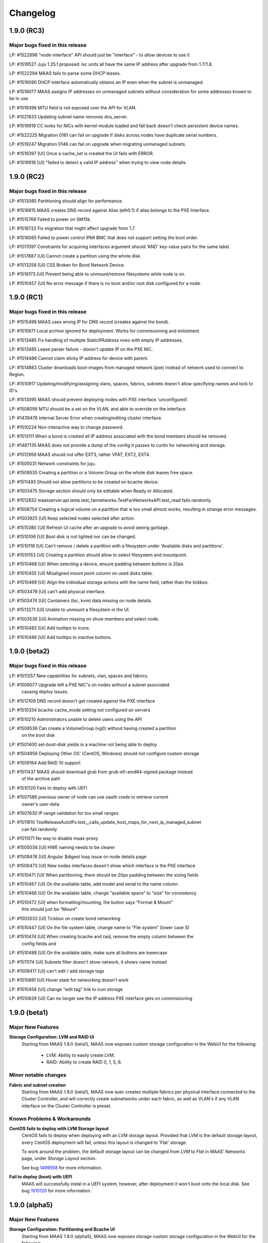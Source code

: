=========
Changelog
=========


1.9.0 (RC3)
=============

Major bugs fixed in this release
--------------------------------

LP: #1522898    "node-interface" API should just be "interface" - to allow devices to use it

LP: #1519527    Juju 1.25.1 proposed: lxc units all have the same IP address after upgrade from 1.7/1.8.

LP: #1522294    MAAS fails to parse some DHCP leases.

LP: #1519090    DHCP interface automatically obtains an IP even when the subnet is unmanaged.

LP: #1519077    MAAS assigns IP addresses on unmanaged subnets without consideration for some addresses known to be in use.

LP: #1519396    MTU field is not exposed over the API for VLAN.

LP: #1521833    Updating subnet name removes dns_server.

LP: #1519919    CC looks for NICs with kernel module loaded and fall back doesn't check persistent device names.

LP: #1522225    Migration 0181 can fail on upgrade if disks across nodes have duplicate serial numbers.

LP: #1519247    Migration 0146 can fail on upgrade when migrating unmanaged subnets.

LP: #1519397    [UI] Once a cache_set is created the UI fails with ERROR.

LP: #1519918    [UI] "failed to detect a valid IP address" when trying to view node details.


1.9.0 (RC2)
=============

Major bugs fixed in this release
--------------------------------

LP: #1513085    Partitioning should align for performance.

LP: #1516815    MAAS creates DNS record against Alias (eth0:1) if alias belongs to the PXE Interface.

LP: #1515769    Failed to power on SM15k.

LP: #1516722    Fix migration that might affect upgrade from 1.7.

LP: #1516065    Failed to power control IPMI BMC that does not support setting the boot order.

LP: #1517097    Constraints for acquiring interfaces argument should 'AND' key-value pairs for the same label.

LP: #1517687    [UI] Cannot create a partition using the whole disk.

LP: #1513258    [UI] CSS Broken for Bond Network Device.

LP: #1516173    [UI] Prevent being able to unmount/remove filesystems while node is on.

LP: #1510457    [UI] No error message if there is no boot and/or root disk configured for a node.


1.9.0 (RC1)
=============

Major bugs fixed in this release
--------------------------------

LP: #1515498    MAAS uses wrong IP for DNS record (creates against the bond).

LP: #1515671    Local archive ignored for deployment. Works for commissioning and enlistment.

LP: #1513485    Fix handling of multiple StaticIPAddress rows with empty IP addresses.

LP: #1513485    Lease parser failure - doesn't update IP on the PXE NIC.

LP: #1514486    Cannot claim sticky IP address for device with parent.

LP: #1514883    Cluster downloads boot-images from managed network (pxe) instead of network used to connect to Region.

LP: #1510917    Updating/modifying/assigning vlans, spaces, fabrics, subnets doesn't allow specifying names and lock to ID's.

LP: #1513095    MAAS should prevent deploying nodes with PXE interface 'unconfigured'.

LP: #1508056    MTU should be a set on the VLAN, and able to override on the interface.

LP: #1439476    Internal Server Error when creating/editing cluster interface.

LP: #1510224    Non-interactive way to change password.

LP: #1513111    When a bond is created all IP address associated with the bond members should be removed.

LP: #1487135    MAAS does not provide a dump of the config it passes to curtin for networking and storage.

LP: #1512959    MAAS should not offer EXT3, rather VFAT, EXT2, EXT4.

LP: #1505031    Network constraints for juju.

LP: #1509535    Creating a partition or a Volume Group on the whole disk leaves free space.

LP: #1511493    Should not allow partitions to be created on bcache device.

LP: #1503475    Storage section should only be editable when Ready or Allocated.

LP: #1512832    maasserver.api.tests.test_fannetworks.TestFanNetworksAPI.test_read fails randomly.

LP: #1508754    Creating a logical volume on a partition that is too small almost works, resulting in strange error messages.

LP: #1503925    [UI] Keep selected nodes selected after action.

LP: #1515380    [UI] Refresh UI cache after an upgrade to avoid seeing garbage.

LP: #1510106    [UI] Boot disk is not lighted nor can be changed.

LP: #1510118    [UI] Can't remove / delete a partition with a filesystem under 'Available disks and partitions'.

LP: #1510153    [UI] Creating a partition should allow to select filesystem and mountpoint.

LP: #1510468    [UI] When selecting a device, ensure padding between buttons is 20px.

LP: #1510455    [UI] Misaligned mount point column on used disks table.

LP: #1510469    [UI] Align the individual storage actions with the name field, rather than the tickbox.

LP: #1503479    [UI] can't add physical interface.

LP: #1503474    [UI] Containers (lxc, kvm) data missing on node details.

LP: #1513271    [UI] Unable to unmount a filesystem in the UI.

LP: #1503536    [UI] Animation missing on show members and select node.

LP: #1510482    [UI] Add tooltips to icons.

LP: #1510486    [UI] Add tooltips to inactive buttons.


1.9.0 (beta2)
=============

Major bugs fixed in this release
--------------------------------

LP: #1511257    New capabilities for subnets, vlan, spaces and fabrics.

LP: #1509077    Upgrade left a PXE NIC"s on nodes without a subnet associated
                causing deploy issues.

LP: #1512109    DNS record doesn't get created against the PXE interface

LP: #1510334    bcache cache_mode setting not configured on servers

LP: #1510210    Administrators unable to delete users using the API

LP: #1509536    Can create a VolumeGroup (vg0) without having created a partition
                on the boot disk

LP: #1501400    set-boot-disk yields in a machine not being able to deploy

LP: #1504956    Deploying Other OS' (CentOS, Windows) should not configure custom storage

LP: #1509164    Add RAID 10 support

LP: #1511437    MAAS should download grub from grub-efi-amd64-signed package instead
                of the archive path

LP: #1510120    Fails to deploy with UEFI

LP: #1507586    previous owner of node can use oauth creds to retrieve current
                owner's user-data

LP: #1507630    IP range validation for too small ranges

LP: #1511610    TestReleaseAutoIPs.test__calls_update_host_maps_for_next_ip_managed_subnet
                can fail randomly

LP: #1511071    No way to disable maas-proxy

LP: #1505034    [UI] HWE naming needs to be clearer

LP: #1509476    [UI] Angular $digest loop issue on node details page

LP: #1509473    [UI] New nodes interfaces doesn't show which interface is the PXE interface

LP: #1510471    [UI] When partitioning, there should be 20px padding between the sizing fields

LP: #1510467    [UI] On the available table, add model and serial to the name column

LP: #1510466    [UI] On the available table, change “available space” to “size” for consistency

LP: #1510472    [UI] when formatting/mounting, the button says “Format & Mount”
                this should just be “Mount”

LP: #1503533    [UI] Tickbox on create bond networking

LP: #1510447    [UI] On the file system table, change name to “File system” (lower case S)

LP: #1510474    [UI] When creating bcache and raid, remove the empty column between the
                config fields and

LP: #1510488    [UI] On the available table, make sure all buttons are lowercase

LP: #1511174    [UI] Subnets filter doesn't show network, it shows name instead

LP: #1509417    [UI] can't edit / add storage tags

LP: #1510891    [UI] Hover state for networking doesn't work

LP: #1510458    [UI] change "edit tag" link to icon storage

LP: #1510629    [UI] Can no longer see the IP address PXE interface gets on commissioning


1.9.0 (beta1)
=============

Major New Features
------------------

**Storage Configuration: LVM and RAID UI**
 Starting from MAAS 1.9.0 (beta1), MAAS now exposes custom
 storage configuration in the WebUI for the following:

  * LVM: Ability to easily create LVM.
  * RAID: Ability to create RAID 0, 1, 5, 6.

Minor notable changes
---------------------

**Fabric and subnet creation**
 Starting from MAAS 1.9.0 (beta1), MAAS now auto-creates multiple fabrics
 per physical interface connected to the Cluster Controller, and will
 correctly create subnetworks under each fabric, as well as VLAN's if any
 VLAN interface on the Cluster Controller is preset.

Known Problems & Workarounds
----------------------------

**CentOS fails to deploy with LVM Storage layout**
 CentOS fails to deploy when deploying with an LVM storage layout.
 Provided that LVM is the default storage layout, every CentOS deployment
 will fail, unless this layout is changed to 'Flat' storage.

 To work around the problem, the default storage layout can be changed from
 `LVM` to `Flat` in MAAS' Networks page, under `Storage Layout` section.

 See bug `1499558`_ for more information.

.. _1499558:
  https://launchpad.net/bugs/1499558

**Fail to deploy (boot) with UEFI**
 MAAS will successfully instal in a UEFI system, however, after deployment
 it won't boot onto the local disk. See bug `1510120`_ for more information.

.. _1510120:
  https://launchpad.net/bugs/1510120


1.9.0 (alpha5)
==============

Major New Features
------------------

**Storage Configuration: Partitioning and Bcache UI**
 Starting from MAAS 1.9.0 (alpha5), MAAS now exposes storage custom
 storage configuration in the WebUI for the following:

  * Partitioning: Ability to create and delete partitions.
  * Bcache: Ability to create cache sets and bcache devices, allowing
    multiple bcache devices to use the same cache set.

Minor notable changes
---------------------

**Warn users about missing power control tools**
 MAAS now warns users about the missing power control tools. Each MAAS
 power driver use a set of power tools that may or may not be installed
 by default. If these power tools are missing from the system, MAAS will
 warn users.

Known Problems & Workarounds
----------------------------

**CentOS fails to deploy with LVM Storage layout**
 CentOS fails to deploy when deploying with an LVM storage layout.
 Provided that LVM is the default storage layout, every CentOS deployment
 will fail, unless this layout is changed to 'Flat' storage.

 To work around the problem, the default storage layout can be changed from
 `LVM` to `Flat` in MAAS' Networks page, under `Storage Layout` section.

 See bug `1499558`_ for more information.

.. _1499558:
  https://launchpad.net/bugs/1499558


**Juju 1.24.6 bootstrap failure - Changing MAAS configured /etc/network/interfaces**
 Juju 1.24.6 (or less), assumes that it can manage the MAAS deployed node's
 network configuration. Juju changes /etc/network/interfaces and disables
 bringing up eth0 on boot, to create a bridge to support LXC. However,
 provided that MAAS / curtin now writes the node's network configuration,
 Juju is unable to successfully finish the creation of the bridge, but in
 the process, it disables auto bring up of eth0.

 Starting from Juju 1.24.7+, Juju has grown support to correctly manage a
 /etc/network/interfaces that has been created after deployment with MAAS 1.9.0.

 See bug `1494476`_ for more information.

.. _1494476:
  https://launchpad.net/bugs/1494476


1.9.0 (alpha4)
==============

Minor notable changes
---------------------

 * Various UI cosmetic fixes and improvements.
 * Do not create MBR larger than 2TiB for LVM.
 * Various concurrency fixes and improvements to robustness.

Known Problems & Workarounds
----------------------------

**CentOS fails to deploy with LVM Storage layout**
 CentOS fails to deploy when deploying with an LVM storage layout.
 Provided that LVM is the default storage layout, every CentOS deployment
 will fail, unless this layout is changed to 'Flat' storage.

 To work around the problem, the default storage layout can be changed from
 `LVM` to `Flat` in MAAS' Networks page, under `Storage Layout` section.

 See bug `1499558`_ for more information.

.. _1499558:
  https://launchpad.net/bugs/1499558

**Juju 1.24+ bootstrap failure - Changing MAAS configured /etc/network/interfaces**
 Juju 1.24+, by default, assumes that it can manage the MAAS deployed node's
 network configuration. Juju changes /etc/network/interfaces and disables
 bringing up eth0 on boot, to create a bridge to support LXC. However,
 provided that MAAS / curtin now write the node's network configuration,
 Juju is unable to successfully finish the creation of the bridge, but in
 the process, it disables auto bring up of eth0.

 The machine will deploy successfully, however, after a reboot eth0 will
 never be brought back up due to the changes made by Juju. This will prevent
 Juju from SSH'ing into the machine and finishing the boostrap.

 To prevent this from happening, `disable-network-management: true` needs
 to be used. Note that this will prevent the deployment of LXC containers
 as they have to DHCP.

 See bug `1494476`_ for more information.

.. _1494476:
  https://launchpad.net/bugs/1494476


1.9.0 (alpha3)
==============


Major New Features
------------------

**Advanced Node Network Configuration UI**
 Starting from MAAS 1.9.0 (alpha3), MAAS can now do the Node's Network
 configuration. Doing such configuration will result in having
 `/etc/network/interfaces` writen.

 Advanced configuration UI includes:

  * Create VLAN interfaces.
  * Create bond interfaces.
  * Create Alias interfaces.
  * Change interface names.

**Subnetworks page UI**
 Starting from MAAS 1.9.0 (alpha3), MAAS can now show the new Subnets
 tab in the UI. This allow users to view:

  * Fabrics
  * Spaces
  * VLANs in fabrics.
  * Subnets in Spaces.

Known Problems & Workarounds
----------------------------

**CentOS fails to deploy with LVM Storage layout**
 CentOS fails to deploy when deploying with an LVM storage layout.
 Provided that LVM is the default storage layout, every CentOS deployment
 will fail, unless this layout is changed to 'Flat' storage.

 To work around the problem, the default storage layout can be changed from
 `LVM` to `Flat` in MAAS' Networks page, under `Storage Layout` section.

 See bug `1499558`_ for more information.

.. _1499558:
  https://launchpad.net/bugs/1499558

**Juju 1.24+ bootstrap failure - Changing MAAS configured /etc/network/interfaces**
 Juju 1.24+, by default, assumes that it can manage the MAAS deployed node's
 network configuration. Juju changes /etc/network/interfaces and disables
 bringing up eth0 on boot, to create a bridge to support LXC. However,
 provided that MAAS / curtin now write the node's network configuration,
 Juju is unable to successfully finish the creation of the bridge, but in
 the process, it disables auto bring up of eth0.

 The machine will deploy successfully, however, after a reboot eth0 will
 never be brought back up due to the changes made by Juju. This will prevent
 Juju from SSH'ing into the machine and finishing the boostrap.

 To prevent this from happening, `disable-network-management: true` needs
 to be used. Note that this will prevent the deployment of LXC containers
 as they have to DHCP.

 See bug `1494476`_ for more information.

.. _1494476:
  https://launchpad.net/bugs/1494476


1.9.0 (alpha2)
==============

Important announcements
-----------------------

**Installation by default configures /etc/network/interfaces**
 Starting from MAAS 1.9.0 (alpha2), all Ubuntu deployments will result
 with static network configurations. Users will be able to interact
 with the  API to further configure interfaces.

**Introduction to Fabrics, Spaces and Subnets introduces new Network API**
 With the introduction of the concepts of Fabrics, Spaces and Subnets starting
 from MAAS 1.9.0 (alpha2), MAAS also introduces new API's for:

  * fabrics
  * spaces
  * subnets
  * vlans
  * fan-networks

 MAAS 1.9.0 will continue to provide backwards compatibility with the old
 network API for reading purposes, but moving forward, users are required to
 use the new API to manipulate fabrics, spaces and subnets.

Major New Features
------------------

**Advanced Node Network Configuration**
 Starting from MAAS 1.9.0 (alpha2), MAAS can now do the Node's Network
 configuration. Doing such configuration will result in having
 `/etc/network/interfaces` writen.

 Advanced configuration includes:

  * Assign subnets, fabrics, and IP to interfaces.
  * Create VLAN interfaces.
  * Create bond interfaces.
  * Change interface names.

**Fabrics, Spaces, Subnets and Fan networks**
 Starting from MAAS 1.9.0 (alpha2), MAAS now supports the concept of
 Fabrics, Spaces, Subnets and FANS.

 These new concepts replaces the old `Network` concepts from MAAS'
 earlier versions. For more information, see :ref:`networking`.

 For more information about the API, see :ref:`api`.

**Curtin & cloud-init status updates**
 Starting from MAAS 1.9.0 (alpha2), curtin and cloud-init will now send
 messages to MAAS providing information regarding various of the actions
 taken. This information will be displayed in MAAS in the `Node Event Log`.

 Note that this information is only available when using MAAS 1.9.0 and
 the latest version fo curtin. For cloud-init messages this information
 is only available when deploying Wily.

Minor notable changes
---------------------

**Commissioning Actions**
 MAAS now supports commissioning actions. These allow the user to specify
 how commissioning should behave in certain escenarios. The commissioning
 actions available are:

  * Enable SSH during commissioning
  * Keep machine ON after commissioning
  * Keep network configuration after commissioning
  * Keep storage configuration after commissioning

**CentOS images can be imported automatically**
 CentOS Image (CentOS 6 and 7) can now be imported automatically from the
 MAAS Images page. These images are currently part of the daily streams.

 In order to test this images, you need to use the daily image stream.
 This can be changed in the `Settings` page under `Boot Images` to
 `http://maas.ubuntu.com/images/ephemeral-v2/daily/`. Once changed, images
 can be imported from the MAAS Images page.

Known Problems & Workarounds
----------------------------

**CentOS fails to deploy with LVM Storage layout**
 CentOS fails to deploy when deploying with an LVM storage layout.
 Provided that LVM is the default storage layout, every CentOS deployment
 will fail, unless this layout is changed to 'Flat' storage.

 To work around the problem, the default storage layout can be changed from
 `LVM` to `Flat` in MAAS' Networks page, under `Storage Layout` section.

 See bug `1499558`_ for more information.

.. _1499558:
  https://launchpad.net/bugs/1499558


**Juju 1.24+ bootstrap failure - Changing MAAS configured /etc/network/interfaces**
 Juju 1.24+, by default, assumes that it can manage the MAAS deployed node's
 network configuration. Juju changes /etc/network/interfaces and disables
 bringing up eth0 on boot, to create a bridge to support LXC. However,
 provided that MAAS / curtin now write the node's network configuration,
 Juju is unable to successfully finish the creation of the bridge, but in
 the process, it disables auto bring up of eth0.

 The machine will deploy successfully, however, after a reboot eth0 will
 never be brought back up due to the changes made by Juju. This will prevent
 Juju from SSH'ing into the machine and finishing the boostrap.

 To prevent this from happening, `disable-network-management: true` needs
 to be used. Note that this will prevent the deployment of LXC containers
 as they have to DHCP.

 See bug `1494476`_ for more information.

.. _1494476:
  https://launchpad.net/bugs/1494476


1.9.0 (alpha1)
==============

Important announcements
-----------------------

**LVM is now the default partitioning layout**
 Starting from MAAS 1.9, all of the deployments will result on having
 LVM configure for each of the machines. A Flat partitioning layout is not
 longer used by default. (This, however, can be changed in the MAAS Settings
 Page).

**Re-commissioning required from VM's with VirtIO devices**
 Starting from MAAS 1.9, storage partitioning and advance configuration is
 supported natively (see below). In order for MAAS to correctly map
 VirtIO devices in VM's, these VM nodes need to be re-commissioned.

 If not re-comissioned, MAAS will prevent the deployment until done so.
 Previously deployed nodes won't be affected, but will also have to be
 re-commissioned if released.

Major new features
------------------

**Storage Partitioning and Advanced Configuration**
 MAAS now natively supports Storage Partitioning and Advanced Configuration.
 This allows MAAS to deploy machines with different Storage Layouts, as
 well as different complext partitioning configurations. Storage support
 includes:

 * LVM
 * Bcache
 * Software Raid
 * Advanced partitioning

 For more information refer to :ref:`storage`.

Minor notable changes
---------------------

**Minimal Config Files for Daemons**
 Starting from MAAS 1.9, minimal configuration files have been introduced
 for both, the MAAS Region Controller and the MAAS Cluster Controller daemons.

 *  The Region Controller (`maas-regiond`) has now dropped the usage of
    `/etc/maas/maas_local_settings.py` in favor of `/etc/maas/regiond.conf`.
    Available configuration options are now `database_host`, `database_name`,
    `database_user`, `database_pass`, `maas_url`. MAAS will attempt to migrate
    any configuration on upgrade, otherwise it will use sane defaults.

 *  The Cluster Controller (`maas-clusterd`) has now dropped the usage of
    `/etc/maas/pserv.yaml` and `/etc/maas/maas_cluster.conf` in favor of
    `/etc/maas/clusterd.conf`. Available configuration options are now `maas_url`
    and `cluster_uuid` only. MAAS will attempt to migrate any configuration
    on upgrade, otherwise it will use sane defaults.

**HWE Kernels**
 MAAS now has a different approach to deploying Hardware Enablement
 Kernels. Start from MAAS 1.9, the HWE kernels are no longer coupled
 to subarchitectures of a machine. For each Ubuntu release, users
 will be able to select any of the available HWE kernels for such
 release, as well as set the minimum kernel the machine will be
 deployed with by default.

 For more information, see :ref:`hardware-enablement-kernels`.

**Python Power Drivers**
 Starting from MAAS 1.9, MAAS is moving away from using shell scripts
 templates for Power Drivers. These are being migrated to MAAS'
 internal control as power drivers. Currently supported are APC, MSCM,
 MSFT OCS, SM15k, UCSM, Virsh, VMWare and IPMI.

 Remaining Power Drivers include AMT, Fence CDU's, Moonshot.

Known Problems & Workarounds
----------------------------

**Fail to deploy Trusty due to missing bcache-tools**
 In order to correctly perform storage partitioning in Trusty+, the
 new version of curtin used by MAAS requires bcache-tools to be
 installed. However, these tools are not available in Trusty, hence
 causing MAAS/curtin deployment failures when installing Trusty. An
 SRU in Ubuntu Trusty for these tools is already in progress.

 To work around the problem, a curtin custom configuration to install
 bcache-tools can be used in `/etc/maas/preseeds/curtin_userdata`::

  {{if node.get_distro_series() in ['trusty']}}
  early_commands:
    add_repo: ["add-apt-repository", "-y", "ppa:maas-maintainers/experimental"]
  {{endif}}

 See bug `1449099`_ for more information.

.. _1449099:
  https://bugs.launchpad.net/bugs/1449099

**Fail to deploy LVM in Trusty**
 MAAS fail to deploy Ubuntu Trusty with a LVM Storage layout, as
 curtin will fail to perform the partitioning. See bug `1488632`_
 for more information.

.. _1488632:
  https://bugs.launchpad.net/bugs/1488632


1.8.2
=====

See https://launchpad.net/maas/+milestone/1.8.2 for full details.

Bug Fix Update
--------------

#1484696    Regenerate the connection URL on websocket client reconnect, to fix
            CSRF after upgrade to 1.8.1.

#1445942    Validate the osystem and distro_series when using the deploy action,
            which fixes win2012r2 deployment issues.

#1481940    Fix failure in MAAS startup messages by not generating dhcpd config
            files when they are not in use.

#1459865    Fix enlistment to always use the correct kernel parameters.


1.8.1
=====

See https://launchpad.net/maas/+milestone/1.8.1 for full details.

Bug Fix Update
--------------

#1481118    Add --username to maas-region-admin apikey command docs.

#1472707    Add ListBootImagesV2 RPC command. Fallback to using ListBootImages RPC
            when the ListBootImagesV2 is not handled on the cluster.

#1470591    Fix setting the default_distro_series over the API.

#1413388    Fix upgrade issue where it would remove custom DNS config, potentially breaking DNS

#1317705    Commissioning x86_64 node never completes, sitting at grub prompt, pserv py tbs

#1389007    Power monitor service hits amp.TooLong errors with > ~600 nodes to a cluster

#1436279    Websocket server accessed over port 5240

#1469305    If hostname not set, sudo warning make maas throw 500

#1470585    Can't set a list of forwarders (BIND config)

#1469846    UCS chassis enlist Failed to probe and enlist UCS nodes: list index out of range

#1470276    Add cisco snic to 3rd party driver

#1402042    console= parameters need to be added before -- on kernel cmdline

#1465722    [UI] Machine details styling

#1465737    [UI] Actions design styles

#1465740    [UI] Replace close "X" with correct versions

#1465742    [UI] Table design styles

#1470389    [UI] Make table heading hover consistant with nodes/devices tabs

#1470395    [UI] adding between node name and save button inconsistent

#1459710    [UI] "Set zone" label oddly placed on node listing page


1.8.0
=====

Important announcements
-----------------------

**Region Controller now running on twisted.**
 The MAAS Region Controller is now running as a twisted daemon. It is
 no longer dependent on Apache in order to run. The MAAS Region
 controller is now controlled by ``maas-regiond`` upstart job or systemd
 unit. The ``maas-regiond`` daemon is available in port ``5240``.

**Firewall ports for Region and Cluster controller communication**
 The communication between Region and Cluster controller is now limited
 to use the ports between ``5250`` and ``5259``. For all of those users who
 are using a remote cluster (not running on the same machine as the
 MAAS Region Controller), need to ensure that these ports are open in
 the firewall.


Major new features
------------------

**Web UI Re-design**
 MAAS now includes a newly re-designed Web UI. The new Web UI features
 a new design and a lot of usability improvements.  Some of the UI new
 features include:

 * Live Updating

   The new UI now allows users to view the current status of the
   various nodes of MAAS in real-time and without having to manually
   refresh the browser.

 * Bulk Actions

   Quickly select multiple nodes or devices and perform actions. If
   nodes or devices are not in a state where that action can be
   performed MAAS will alert you to the machines allowing you to
   modify your selection before performing the action.

 * Live Searching

   View the matching nodes or devices as you search. Just type and the
   nodes will start to filter, no reloading or waiting for the page to
   load.

 * Better Filtering

   Easily filter through the list of nodes and devices in MAAS to find
   the specific nodes that match your search. Examples:

   * All nodes that are Ready and have at least 2 disks::

      status:Ready disks:2

   * All nodes that are not Ready::

      status:!Ready

   * All nodes that have Failed to complete an action::

      status:Failed

   * All nodes that are deployed but their power is off::

      status:Deployed power:off

 * Node & Storage Tag Management

   Administrators can now add and remove tags for both Machine and
   Storage. This is now possible via the Web UI from the `Node Details`
   page.

 * Add Chassis

   A new `Add Chassis` feature has been added to the UI. This is an
   option of `Add Hardware`.  This not only allows administrators to
   add machines that belong to a single chassis, but also allows
   administrators to add Virtual Machines for both KVM and VMWare
   based products.

**Support for Devices**
 MAAS adds a new concept for a different type of machines, called
 `Devices`. `Devices` are machines that MAAS does not fully manage;
 this means that MAAS can not power manage nor properly control.
 `Devices` are machines in the Network that MAAS can provide network
 services for (DHCP/DNS), or can track for inventory.

 Administrators can assign three different types of IP Address to a
 device:

 * `External`, which can be any IP address on the network.
 * `Static`, which can be selected manually or automatically, and
   belongs to Subnetwork that MAAS can control.
 * `Dynamic`, any IP address that is automatically assigned by MAAS
   via DHCP. MAAS will automatically create a DNS mapping for any of
   the IP addresses belonging to a Device.

**Storage Discovery**
 Storage that is attached to a node in MAAS is now a first class
 citizen. Easily view and filter nodes based on the number of disks
 and the size of each disk attached to a node. Information retrieved
 from a storage device includes its name, model, serial, size,
 block size, and extra information that is applied to a storage device
 as a tag. MAAS will auto tag devices including tags for solid state
 device (ssd), rotary, rpm speed, and connected bus.

**Twisted Daemons**
 The MAAS Region Controller no longer requires an Apache frontend. It
 is still used by default to be backward compatible, but the MAAS
 Region Controller is now a standalone Twisted process (the twisted
 daemon for the Cluster Controller, ``maas-clusterd``, was introduced
 in MAAS 1.7). The MAAS Region Controller is now ``maas-regiond``.

 Starting from MAAS 1.8 the Region Controller and Cluster Controller
 are noq controlled only by two daemons. (``maas-regiond`` and
 ``maas-clusterd`` respectively)

**DB Isolation**
 Previously PostgreSQL was used in the default READ COMMITTED
 transaction  isolation mode. It has now been increased to
 REPEATABLE READ. PostgreSQL thus provides extra support to ensure
 that changes in MAAS are logically consistent, a valuable aid in a
 busy distributed system.

**VMware support**
 VMware products are now supported in MAAS. This allows MAAS to register
 all the Virtual Machines that the VMWare product is running (or a subset
 whose name matches a specified prefix), set them up to PXE boot, and
 configure them for power management.

 This feature requires the ``python-pyvmomi`` package to be installed.
 (This is a suggested package, so be sure to use ``--install-suggests`` on
 your ``apt-get`` command line when installing the MAAS cluster, or install
 it manually.)

 The following VMware products have been tested: vSphere Hypervisor 5.5,
 ESXi 5.5, and Workstation 11. This feature supports both i386 and amd64
 virtual machines.


Minor notable changes
---------------------
**RPC Communication & Ports**
 RPC communication between the Region Controller and the
 Cluster Controller has now been limited to use the ports between 5250
 and 5259, inclusive.

**Discovered virtual machine names are imported into MAAS**
 When using the new `Add Chassis` functionality (or the
 ``probe_and_enlist`` API), virtual machines (VMs) imported into MAAS will
 now use the names defined within the Hypervisor as hostnames in MAAS.
 This feature works with KVM (virsh or PowerKVM) and VMWare VMs.

 The names of the virtual machines will be converted into valid
 hostnames, if possible. For example, if a VM called `Ubuntu 64-bit`
 is imported, it will become `ubuntu-64-bit`.

 Note that only the hostname portion of the name is used. For example,
 if a VM is called `maas1.example.com`, only the “mass1” portion of the
 name will be used as the node name. (The cluster configuration
 determines the remainder of the DNS name.)

**Virtual machine boot order is now set automatically**
 When using the new `Add Chassis` functionality (or the
 `probe_and_enlist` API) to add KVM or VMware virtual machines, MAAS
 will automatically attempt to set each virtual machine’s boot order so
 that the network cards (PXE) are attempted first. (This increases the
 repeatability of VM deployments, because a VM whose boot order is
 incorrectly set may work *once*, but subsequently fail to deploy.)

**Systemd Support**
 MAAS now supports systemd, allowing all of the MAAS daemons to run
 with Systemd, if the Ubuntu system is running systemd by default
 instead Upstart. These daemons include ``maas-regiond``,
 ``maas-clusterd``, ``maas-dhcpd``, ``maas-dhcpd6``, ``maas-proxy``.

**Upstart & Systemd improvements**
 Both Upstart Jobs and Systemd Units now run and supervise various
 instances of the ``maas-regiond`` in order to be able to effectively
 handle all requests.


Known Problems & Workarounds
----------------------------

**Disk space is not reclaimed when MAAS boot images are superseded**
 Whenever new boot images are synced to ``maas-regiond``, new large
 objects in the database are created for them, which may replace older
 versions of the same image (for the specified version/architecture
 combination). Unfortunately, the standard postgresql `autovacuum`
 does not remove large objects that are no longer used; a
 “full vacuum” is required for this. Therefore, a new command has
 been introduced which will run the appropriate postgresql vacuum
 command (See bug `1459876`_)::

	maas-region-admin db_vacuum_lobjects

 This command should be run with care (ideally, during a scheduled
 maintenance period), since it could take a long time (on the order
 of minutes) if there are a large number of superseded images.

.. _1459876:
  https://launchpad.net/bugs/1459876

**MAAS logs to maas.log.1 instead of maas.log**
 The `/var/log/maas/maas.log` is a rsyslog based log file, that gets
 rotated in the form of `maas.log.1`, `maas.log.2.gz`, etc. In one
 situation it has been seen that `maas.log` is empty, and rsyslog
 was sending logs to `maas.log.1` instead. This has been identified
 as an issue in rsyslog rather than maas. See bug `1460678`_.

.. _1460678:
  https://launchpad.net/bugs/1460678


Major bugs fixed in this release
--------------------------------

See https://launchpad.net/maas/+milestone/1.8.0 for full details.

#1185455    Not obvious how to search nodes along a specific axis, or multiple axes

#1277545    Node list sort order not maintained

#1300122    No way to get the version of the MAAS server through the API

#1315072    Finding BMC IP address requires clicking "Edit node" in Web UI

#1329267    CLI does not tell users to issue a "refresh" when the API gets out of date

#1337874    Re-commissioning doesn't detect NIC changes

#1352923    MAAS 1.8 requires arbitrary high-numbered port connections between cluster and region controllers

#1384334    Dnssec failures cause nodes to be unable to resolve external addresses

#1402100    Nodes can be in Ready state without commissioning data, if you mark a node in 'failed commisioning', broken and then fixed.

#1412342    Maas.log only contains cluster logs

#1424080    Deployment Failed -- Failed to get installation results

#1432828    MAAS needs to write power off jobs to to systemd units instead of upstart

#1433622    Maas cluster name should not / can not have trailing '.'

#1433625    'APIErrorsMiddleware' object has no attribute 'RETRY_AFTER_SERVICE_UNAVAILABLE'

#1435767    Retry mechanism fails with oauth-authenticated requests

#1436027    Interfaces does not have entry for eth0

#1437388    exceptions.AttributeError: 'NoneType' object has no attribute 'is_superuser'

#1437426    No view for loading page or notification for connection error

#1438218    django.db.transaction.TransactionManagementError: raised when deploying multiple nodes in the UI

#1438606    Releasing node not transitioned to "Failed releasing"

#1438808    Network and storage tables on node details page mis-aligned in Firefox

#1438842    Cannot add an extra NIC

#1439064    Title of individual commissioning result page is permanently "Loading..."

#1439159    maas packaging in vivid needs to prevent isc-dhcpd and squid3 from running

#1439239    MAAS API node details failures

#1439322    Simultaneous IP address requests with only one succeeding

#1439339    "Choose power type" dropdown broken in FF

#1439359    When upgrading to MAAS 1.7 from MAAS 1.5, MAAS should trigger the image import automatically.

#1439366    MAAS 1.7 should be backwards compatible with 1.5 the preseed naming convention

#1440090    NIC information (networks / PXE interface) get's lost due to re-discovering NIC's during commissioning

#1440763    Rregiond.log Tracebacks when trying to deploy 42 nodes at a time

#1440765    oauth.oauth.OAuthError: Parameter not found: %s' % parameter

#1441002    Maas api "device claim-sticky-ip-address" fails with "500: 'bool' object has not attribute 'uuid'".

#1441021    No IP validation

#1441399    Socket.error: [Errno 92] Protocol not available

#1441610    Machines get stuck in releasing for a long time

#1441652    502 Proxy Error when trying to access MAAS in browser

#1441756    Manager service is not sending limit to region

#1441841    Can't add a device that has IP address that it is within the wider range MAAS manages, but not within Dynamic/Static range MAAS manages

#1441933    Internal Server Error when saving a cluster without Router IP

#1442059    Failed deployment/release timeout

#1442162    Spurious test failure: maasserver.api.tests.test_nodes.TestFilteredNodesListFromRequest.test_node_list_with_ids_orders_by_id

#1443344    MAAS node details page shows BMC password in cleartext

#1443346    utils.fs.atomic_write does not preserve file ownership

#1443709    Error on request (58) node.check_power

#1443917    IntegrityError: duplicate key value violates unique constraint "maasserver_componenterror_component_key", (component)=(clusters) already exists

#1445950    Proxy error when trying to delete a windows image

#1445959    Deploying a different OS from node details page yields in always deploying ubuntu

#1445994    Add Devices button has disappeared

#1445997    Clicking on a device takes be back to node details page

#1446000    MAC is not shown in device list

#1446810    Too Many Open Files in maas.log

#1446840    Internal server error saving the clusters interfaces

#1447009    Combo loader crash when requesting JS assets

#1447208    deferToThread cannot wait for a thread in the same threadpool

#1447736    Node isn't removed from the node listing when it becomes non-visible

#1447739    Node isn't added to the node listing when it becomes visible

#1449011    maas root node start distro_series=precise on a non-allocated node returns wrong error message

#1449729    Nodes fail to commission

#1450091    tgt does not auto-start on Vivid

#1450115    django.db.utils.OperationalError raised when instantiating MAASAndNetworkForm

#1450488    MAAS does not list all the tags

#1451852    Legacy VMware "add chassis" option should be removed

#1451857    Probe-and-enlist for VMware needs to update VM config to use PXE boot

#1453730    Commissioning script contents is shown under other settings

#1453954    500 error reported to juju when starting node - "another action is already in progress for that node"

#1455151    Adding one device on fresh install shows as two devices until page refresh

#1455643    Regression: Node listing extends past the edge of the screen

#1456188    Auto image import stacktraces

#1456538    Package install fails with "invoke-rc.d: unknown initscript, /etc/init.d/maas-regiond-worker not found."

#1456698    Unable to deploy a node that is marked fixed when it is on

#1456892    500 error: UnboundLocalError: local variable 'key_required' referenced before assignment

#1456969    MAAS cli/API: missing option set use-fast-installer / use-debian-installer

#1457203    Usability - Enter key in search field should not reset view and filter

#1457708    Cluster gets disconnected after error: provisioningserver.service_monitor.UnknownServiceError: 'maas-dhcpd' is unknown to upstart.

#1457786    Test suite runs sudo commands

#1458894    Cluster image download gives up and logs an IOError too soon

#1459380    MAAS logs 503 spurious errors when the region service isn't yet online

#1459607    Spurious test: maasserver.api.tests.test_node.TestNodeAPI.test_POST_commission_commissions_node

#1459876    When MAAS Boot Images are Superseded, Disk Space is not Reclaimed

#1460485    MAAS doesn't transparently remove multiple slashes in URLs

#1461181    Too many open files, after upgrade to rc1

#1461256    Filter by node broken in Chromium - angular errors in java script console

#1461977    Unused "Check component compatibility and certification" field should be removed

#1462079    Devices can't add a device with a Static IP address outside of dyanmic/static range

#1462320    eventloop table is out of date

#1462507    BlockDevice API is not under the nodes endpoint


1.7.6
=====

Bug Fix Update
--------------

#1470585    Accept list of forwarders for upstream_dns rather than just one.

#1413388    Fix upgrade issue where it would remove custom DNS config,
            potentially breaking DNS


1.7.5
=====

Bug Fix Update
--------------

#1456969    MAAS cli/API: missing option set use-fast-installer / use-debian-installer

1.7.4
=====

Bug Fix Update
--------------

#1456892    500 error: UnboundLocalError: local variable 'key_required' referenced before assignment

#1387859    When MAAS has too many leases, and lease parsing fails, MAAS fails to auto-map NIC with network

#1329267    Alert a command-line user of `maas` when their local API description is out-of-date.

1.7.3
=====

Bug Fix Update
--------------

#1441933    Internal Server Error when saving a cluster without Router IP

#1441133    MAAS version not exposed over the API

#1437094    Sorting by mac address on webui causes internal server error

#1439359    Automatically set correct boot resources selection and start import after upgrade from MAAS 1.5; Ensures MAAS is usable after upgrade.

#1439366    Backwards compatibility with MAAS 1.5 preseeds and custom preseeds. Ensures that users dont have to manually change preseeds names.

1.7.2
=====

Bug Fix Update
--------------

For full details see https://launchpad.net/maas/+milestone/1.7.2

#1331214    Support AMT Version > 8

#1397567    Fix call to amttool when restarting a node to not fail disk erasing.

#1415538    Do not generate the 'option routers' stanza if router IP is None.

#1403909    Do not deallocate StaticIPAddress before node has powered off.

#1405998    Remove all OOPS reporting.

#1423931    Update the nodes host maps when a sticky ip address is claimed over the API.

#1433697    Look for bootloaders in /usr/lib/EXTLINUX


1.7.1
=====

Minor feature improvements
--------------------------

New CentOS Release support.
  Further to the work done in the 1.7.0 MAAS Release, MAAS now supports
  uploading various versions of CentOS. Previously MAAS would only
  officially support 6.5.

Power Monitoring for Seamicro 15000, Cisco UCS and HP Moonshot Chassis
  Further the work done in the 1.7.0 MAAS release, it now supports power
  query and monitoring for the Seamicro 15000 Chassis, the Cisco UCS
  Chassis Manager and the HP Moonshot Chassis Manager.

Node Listing Page and Node Event Log live refresh
  The Node Listing page and the Node Event Log now have live refresh
  every 10 seconds. This allows MAAS to display the latest node status
  and events without forcing a browser refresh.

IP Address Reservation
  The static IP address reservation API now has an optional "mac"
  parameter. Specifying a MAC address here will link the new static IP
  to that MAC address. A DHCP host map will be created for the MAC
  address. No other IPs may be reserved for that MAC address until the
  current one is released.

Bug fix update
--------------

For full details see https://launchpad.net/maas/+milestone/1.7.1

#1330765    If start_nodes() fails, it doesn't clean up after itself.

#1373261    pserv.yaml rewrite breaks when previous generator URL uses IPv6 address

#1386432    After update to the latest curtin that changes the log to install.log MAAS show's two installation logs

#1386488    If rndc fails, you get an Internal Server Error page

#1386502    No "failed" transition from "new"

#1386914    twisted Unhandled Error when region can't reach upstream boot resource

#1391139    Tagged VLAN on aliased NIC breaks migration 0099

#1391161    Failure: twisted.internet.error.ConnectionDone: Connection was closed cleanly.

#1391411    metadata API signal() is releasing host maps at the end of installation

#1391897    Network names with dots cause internal server error when on node pages

#1394382    maas does not know about VM "paused" state

#1396308    Removing managed interface causes maas to delete nodes

#1397356    Disk Wiping fails if installation is not Ubuntu

#1398405    MAAS UI reports storage size in Gibibytes (base 2) but is labeled GB - Gigabytes (base 10).

#1399331    MAAS leaking sensitive information in ps ax output

#1400849    Check Power State disappears after upgrade to 1.7 bzr 3312

#1401241    custom dd-tgz format images looked for in wrong path, so they don't work

#1401983    Exception: deadlock detected

#1403609    can not enlist chassis with maas admin node-group probe-and-enlist-mscm

#1283106    MAAS allows the same subnet to be defined on two managed interfaces of the same cluster

#1303925    commissioning fails silently if a node can't reach the region controller

#1357073    power state changes are not reflected quickly enough in the UI

#1360280    boot-source-selections api allows adding bogus and duplicated values

#1368400    Can't power off nodes that are in Ready state but on

#1370897    The node power monitoring service does not check nodes in parallel

#1376024    gpg --batch [...]` error caused by race in BootSourceCacheService

#1376716    AMT NUC stuck at boot prompt instead of powering down (no ACPI support in syslinux poweroff)

#1378835    Config does not have a unique index on name

#1379370    Consider removing transaction in claim_static_ip_addresses().

#1379556    Panicky log warning that is irrelevant

#1381444    Misleading error message in log "Unknown power_type 'sm15k'"

#1382166    Message disclosing image import necessary visible while not logged in

#1382237    UnicodeEncodeError when unable to create host maps

#1383231    Error message when trying to reserve the same static IP twice is unhelpful

#1383237    Error message trying to reserve an IP address when no static range is defined is misleading

#1384424    Seamicro Machines do not have Power Status Tracking

#1384428    HP Moonshot Chassis Manager lacks power status monitoring

#1384924    need to provide a better upgrade message for images on the cluster but not on the region

#1386517    DHCP leases are not released at the end of commissioning and possibly enlistment

#1387239    MAAS does not provide an API for reserving a static IP for a given MAC address

#1387414    Race when registering new event type

#1388033    Trying to reserve a static IP when no more IPs are available results in 503 Service Unavailable with no error text

#1389602    Inconsistent behavior in the checks to delete a node

#1389733    node listing does not update the status and power of nodes

#1390144    Node 'releasing' should have a timeout

#1391193    API error documentation

#1391421    Names of custom boot-resources not visible in the web UI

#1391891    Spurious test failure: TestDNSForwardZoneConfig_GetGenerateDirectives.test_returns_single_entry_for_tiny_network

#1393423    PowerKVM / VIrsh import should allow you to specify a prefix to filter VM's to import

#1393953    dd-format images fail to deploy

#1400909    Networks are being autocreated like eth0-eth0 instead of maas-eth0

#1401349    Memory size changes to incorrect size when page is refreshed

#1402237    Node event log queries are slow (over 1 second)

#1402243    Nodes in 'Broken' state are being power queried constantly

#1402736    clicking on zone link from node page - requested URL was not found on this server

#1403043    Wrong top-level tab is selected when viewing a node

#1381609    Misleading log message when a node has a MAC address not attached to a cluster interface

#1386909    Misleading Error: Unable to identify boot image for (ubuntu/amd64/generic/trusty/local): cluster 'maas' does not have matching boot image.

#1388373    Fresh image import of 3 archs displaying multiple rows for armhf and amd64

#1398159    TFTP into MAAS server to get pxelinux.0 causes unhandled error

#1383651    Node.start() and Node.stop() raise MulltipleFailures unnecessarily

#1383668    null" when releasing an IP address is confusing

#1389416    Power querying for UCSM not working

#1399676    UX bug: mac address on the nodes page should be the MAC address it pxe booted from

#1399736    MAAS should display memory sizes in properly labeld base 2 units - MiB, GiB, etc.

#1401643    Documentation has wrong pattern for user provided preseeds

#1401707    Slow web performance (5+ minute response time) on MAAS with many nodes

#1403609    Fix MSCM chassis enlistment.

#1409952    Correctly parse MAC Address for Power8 VM enlistment.

#1409852    Do not fail when trying to perform an IP Address Reservation.

#1413030    OS and Release no longer populate on Add Node page

#1414036    Trying to add an empty network crashes (AddrFormatError)


1.7.0
=====

Important announcements
-----------------------

**Re-import your boot images**
 You must re-import your boot images, see below for details.

**Update Curtin preseed files**
 Two changes were made to Curtin preseed files that need your attention
 if you made any customisations:

 *  The OS name must now appear in the filename.  The new schema is shown
    here, each file pattern is tried in turn until a match is found::

    {prefix}_{osystem}_{node_arch}_{node_subarch}_{release}_{node_name}
    {prefix}_{osystem}_{node_arch}_{node_subarch}_{release}
    {prefix}_{osystem}_{node_arch}_{node_subarch}
    {prefix}_{osystem}_{node_arch}
    {prefix}_{osystem}
    {prefix}

 * If you are modifying ``/etc/network/interfaces`` in the preseed, it must be
   moved so it is processed last in ``late_commands`` since MAAS now writes
   to this file itself as part of IPv6 setup.  For example::

    late_commands:
      bonding_02: ["curtin", "in-target", "--", "wget", "-O", "/etc/network/interfaces", "http://[...snip...]"]

   must now look like this::

    late_commands:
      zz_write_ifaces: ["curtin", "in-target", "--", "wget", "-O", "/etc/network/interfaces", "http://[...snip...]"]

   The leading ``zz`` ensures the command sorts to the end of the
   ``late_commands`` list.


Major new features
------------------

**Improved image downloading and reporting.**
  MAAS boot images are now downloaded centrally by the region controller
  and disseminated to all registered cluster controllers.  This change includes
  a new web UI under the `Images` tab that allows the admin to select
  which images to import and shows the progress of the ongoing download.
  This completely replaces any file-based configuration that used to take
  place on cluster controllers.  The cluster page now shows whether it has
  synchronised all the images from the region controller.

  This process is also completely controllable using the API.

.. Note::
  Unfortunately due to a format change in the way images are stored, it
  was not possible to migrate previously downloaded images to the new region
  storage.  The cluster(s) will still be able to use the existing images,
  however the region controller will be unaware of them until an import
  is initiated.  When the import is finished, the cluster(s) will remove
  older image resources.

  This means that the first thing to do after upgrading to 1.7 is go to the
  `Images` tab and re-import the images.

**Increased robustness.**
  A large amount of effort has been given to ensuring that MAAS remains
  robust in the face of adversity.  An updated node state model has been
  implemented that takes into account more of the situations in which a
  node can be found including any failures at each stage.

  When a node is getting deployed, it is now monitored to check that each
  stage is reached in a timely fashion; if it does not then it is marked
  as failed.

  The core power driver was updated to check the state of the power on each
  node and is reported in the web UI and API.  The core driver now also
  handles retries when changing the power state of hardware, removing the
  requirement that each power template handle it individually.

**RPC security.**
  As a step towards mutually verified TLS connections between MAAS's
  components, 1.7 introduces a simple shared-secret mechanism to
  authenticate the region with the clusters and vice-versa. For those
  clusters that run on the same machine as the region controller (which
  will account for most people), everything will continue to work
  without intervention. However, if you're running a cluster on a
  separate machine, you must install the secret:

  1. After upgrading the region controller, view /var/lib/maas/secret
     (it's text) and copy it.

  2. On each cluster, run:

       sudo -u maas maas-provision install-shared-secret

     You'll be prompted for the secret; paste it in and press enter. It
     is a password prompt, so the secret will not be echoed back to you.

  That's it; the upgraded cluster controller will find the secret
  without needing to be told.

**RPC connections.**
  Each cluster maintains a persistent connection to each region
  controller process that's running. The ports on which the region is
  listening are all high-numbered, and they are allocated randomly by
  the OS. In a future release of MAAS we will narrow this down. For now,
  each cluster controller needs unfiltered access to each machine in the
  region on all high-numbered TCP ports.

**Node event log.**
  For every major event on nodes, it is now logged in a node-specific log.
  This includes events such as power changes, deployments and any failures.

**IPv6.**
  It is now possible to deploy Ubuntu nodes that have IPv6 enabled.
  See :doc:`ipv6` for more details.

**Removal of Celery and RabbitMQ.**
  While Celery was found to be very reliable it ultimately did not suit
  the project's requirements as it is a largely fire-and-forget mechanism.
  Additionally it was another moving part that caused some headaches for
  users and admins alike, so the decision was taken to remove it and implement
  a custom communications mechanism between the region controller and cluster
  controllers.  The new mechanism is bidirectional and allowed the complex
  interactions to take place that are required as part of the robustness
  improvements.

  Since a constant connection is maintained, as a side effect the web UI now
  shows whether each cluster is connected or not.

**Support for other OSes.**
  Non-Ubuntu OSes are fully supported now. This includes:
   - Windows
   - Centos
   - SuSE

**Custom Images.**
  MAAS now supports the deployment of Custom Images. Custom images can be
  uploaded via the API. The usage of custom images allows the deployment of
  other Ubuntu Flavors, such as Ubuntu Desktop.

**maas-proxy.**
  MAAS now uses maas-proxy as the default proxy solution instead of
  squid-deb-proxy. On a fresh install, MAAS will use maas-proxy by default.
  On upgrades from previous releases, MAAS will install maas-proxy instead of
  squid-deb-proxy.

Minor notable changes
---------------------

**Better handling of networks.**
  All networks referred to by cluster interfaces are now automatically
  registered on the Network page.  Any node network interfaces are
  automatically linked to the relevant Network.

.. Note::
  Commissioning currently requires an IP address to be available for each
  network interface on a network that MAAS manages; this allows MAAS to
  auto-populate its networks database.  In general you should use a
  well-sized network (/16 recommended if you will be using containers and
  VMs) and dynamic pool. If this feature risks causing IP exhaustion for
  your deployment and you do not need the auto-populate functionality, you
  can disable it by running the following command on your region controller::

    sudo maas <profile> maas set-config name=enable_dhcp_discovery_on_unconfigured_interfaces value=False

**Improved logging.**
  A total overhaul of where logging is produced was undertaken, and now
  all the main events in MAAS are selectively reported to syslog with the
  "maas" prefix from both the region and cluster controllers alike.  If MAAS
  is installed using the standard Ubuntu packaging, its syslog entries are
  redirected to /var/log/maas/maas.log.

  On the clusters, pserv.log is now less chatty and contains only errors.
  On the region controller appservers, maas-django.log contains only appserver
  errors.

**Static IP selection.**
 The API was extended so that specific IPs can be pre-allocated for network
 interfaces on nodes and for user-allocated IPs.

**Pronounceable random hostnames.**
 The old auto-generated 5-letter names were replaced with a pseudo-random
 name that is produced from a dictionary giving names of the form
 'adjective-noun'.


Known Problems & Workarounds
----------------------------

**Upgrade issues**
 There may be upgrade issues for users currently on MAAS 1.5 and 1.6; while we
 have attempted to reproduce and address all the issues reported, some bugs
 remain inconclusive. We recommend a full, tested backup of the MAAS servers
 before attempting the upgrade to 1.7. If you do encounter issues, please file
 these and flag them to the attention of the MAAS team and we will address them
 in point-releases.  See bugs `1381058`_, `1382266`_, `1379890`_, `1379532`_,
 and `1379144`_.

.. _1381058:
  https://launchpad.net/bugs/1381058
.. _1382266:
  https://launchpad.net/bugs/1382266
.. _1379890:
  https://launchpad.net/bugs/1379890
.. _1379532:
  https://launchpad.net/bugs/1379532
.. _1379144:
  https://launchpad.net/bugs/1379144

**Split Region/Cluster set-ups**
 If you site your cluster on a separate host to the region, it needs a
 security key to be manually installed by running
 ``maas-provision install-shared-secret`` on the cluster host.

**Private boot streams**
 If you had private boot image stream information configured in MAAS 1.5 or
 1.6, upgrading to 1.7 will not take that into account and it will need to be
 manually entered on the settings page in the MAAS UI (bug `1379890`_)

.. _1379890:
  https://launchpad.net/bugs/1379890

**Concurrency issues**
 Concurrency issues expose us to races when simultaneous operations are
 triggered. This is the source of many hard to reproduce issues which will
 require us to change the default database isolation level. We intend to address
 this in the first point release of 1.7.

**Destroying a Juju environment**
 When attempting to "juju destroy" an environment, nodes must be in the DEPLOYED
 state; otherwise, the destroy will fail. You should wait for all in-progress
 actions on the MAAS cluster to conclude before issuing the command. (bug
 `1381619`_)

.. _1381619:
  https://launchpad.net/bugs/1381619

**AMT power control**
 A few AMT-related issues remain, with workarounds:

  * Commissioning NUC reboots instead of shutting down (bug `1368685`_).  There
    is `a workaround in the power template`_

  * MAAS (amttool) cannot control AMT version > 8. See `workaround described in
    bug 1331214`_

  * AMT NUC stuck at boot prompt instead of powering down (no ACPI support in
    syslinux poweroff) (bug `1376716`_). See the `ACPI-only workaround`_

.. _1368685:
  https://bugs.launchpad.net/maas/+bug/1368685
.. _a workaround in the power template:
  https://bugs.launchpad.net/maas/+bug/1368685/comments/8
.. _workaround described in bug 1331214:
  https://bugs.launchpad.net/maas/+bug/1331214/comments/18
.. _1376716:
  https://bugs.launchpad.net/maas/+bug/1376716
.. _ACPI-only workaround:
  https://bugs.launchpad.net/maas/+bug/1376716/comments/12


**Disk wiping**
 If you enable disk wiping, juju destroy-environment may fail for you. The
 current workaround is to wait and re-issue the command.  This will be fixed in
 future versions of MAAS & Juju. (bug `1386327`_)

.. _1386327:
  https://bugs.launchpad.net/maas/+bug/1386327

**BIND with DNSSEC**
 If you are using BIND with a forwarder that uses DNSSEC and have not
 configured certificates, you will need to explicitly disable that feature in
 your BIND configuration (1384334)

.. _1384334:
  https://bugs.launchpad.net/maas/+bug/1384334

**Boot source selections on the API**
 Use of API to change image selections can leave DB in a bad state
 (bug `1376812`_).  It can be fixed by issuing direct database updates.

.. _1376812:
  https://bugs.launchpad.net/maas/+bug/1376812

**Disabling DNS**
 Disabling DNS may not work (bug `1383768`_)

.. _1383768:
  https://bugs.launchpad.net/maas/+bug/1383768

**Stale DNS zone files**
 Stale DNS zone files may be left behind if the MAAS domainname is changed
 (bug `1383329`_)

.. _1383329:
  https://bugs.launchpad.net/maas/+bug/1383329



Major bugs fixed in this release
--------------------------------

See https://launchpad.net/maas/+milestone/1.7.0 for full details.

#1081660    If maas-enlist fails to reach a DNS server, the node will be named ";; connection timed out; no servers could be reached"

#1087183    MaaS cloud-init configuration specifies 'manage_etc_hosts: localhost'

#1328351    ConstipationError: When the cluster runs the "import boot images" task it blocks other tasks

#1342117    CLI command to set up node-group-interface fails with /usr/lib/python2.7/dist-packages/maascli/__main__.py: error: u'name'

#1349254    Duplicate FQDN can be configured on MAAS via CLI or API

#1352575    BMC password showing in the apache2 logs

#1355534    UnknownPowerType traceback in appserver log

#1363850    Auto-enlistment not reporting power parameters

#1363900    Dev server errors while trying to write to '/var/lib/maas'

#1363999    Not assigning static IP addresses

#1364481    http 500 error doesn't contain a stack trace

#1364993    500 error when trying to acquire a commissioned node (AddrFormatError: failed to detect a valid IP address from None)

#1365130    django-admin prints spurious messages to stdout, breaking scripts

#1365850    DHCP scan using cluster interface name as network interface?

#1366172    NUC does not boot after power off/power on

#1366212    Large dhcp leases file leads to tftp timeouts

#1366652    Leaking temporary directories

#1368269    internal server error when deleting a node

#1368590    Power actions are not serialized.

#1370534    Recurrent update of the power state of nodes crashes if the connection to the BMC fails.

#1370958    excessive pserv logging

#1372767    Twisted web client does not support IPv6 address

#1372944    Twisted web client fails looking up IPv6 address hostname

#1373031    Cannot register cluster

#1373103    compose_curtin_network_preseed breaks installation of all other operating systems

#1373368    Conflicting power actions being dropped on the floor can result in leaving a node in an inconsistent state

#1373699    Cluster Listing Page lacks feedback about the images each cluster has

#1374102    No retries for AMT power?

#1375980    Nodes failed to transition out of "New" state on bulk commission

#1376023    After performing bulk action on maas nodes, Internal Server Error

#1376888    Nodes can't be deleted if DHCP management is off.

#1377099    Bulk operation leaves nodes in inconsistent state

#1379209    When a node has multiple interfaces on a network MAAS manages, MAAS assigns static IP addresses to all of them

#1379744    Cluster registration is fragile and insecure

#1380932    MAAS does not cope with changes of the dhcp daemons

#1381605    Not all the DNS records are being added when deploying multiple nodes

#1012954    If a power script fails, there is no UI feedback

#1186196    "Starting a node" has different meanings in the UI and in the API.

#1237215    maas and curtin do not indicate failure reasonably

#1273222    MAAS doesn't check return values of power actions

#1288502    archive and proxy settings not honoured for commissioning

#1316919    Checks don't exist to confirm a node will actually boot

#1321885    IPMI detection and automatic setting fail in ubuntu 14.04 maas

#1325610    node marked "Ready" before poweroff complete

#1325638    Add hardware enablement for Universal Management Gateway

#1340188    unallocated node started manually, causes AssertionError for purpose poweroff

#1341118    No feedback when IPMI credentials fail

#1341121    No feedback to user when cluster is not running

#1341581    power state is not represented in api and ui

#1341800    MAAS doesn't support soft power off through the API

#1344177    hostnames can't be changed while a node is acquired

#1347518    Confusing error message when API key is wrong

#1349496    Unable to request a specific static IP on the API

#1349736    MAAS logging is too verbose and not very useful

#1349917    guess_server_address() can return IPAddress or hostname

#1350103    No support for armhf/keystone architecture

#1350856    Can't constrain acquisition of nodes by not having a tag

#1356880    MAAS shouldn't allow changing the hostname of a deployed node

#1357714    Virsh power driver does not seem to work at all

#1358859    Commissioning output xml is hard to understand, would be nice to have yaml as an output option.

#1359169    MAAS should handle invalid consumers gracefully

#1359822    Gateway is missing in network definition

#1363913    Impossible to remove last MAC from network in UI

#1364228    Help text for node hostname is wrong

#1364591    MAAS Archive Mirror does not respect non-default port

#1365616    Non-admin access to cluster controller config

#1365619    DNS should be an optional field in the network definition

#1365776    commissioning results view for a node also shows installation results

#1366812    Old boot resources are not being removed on clusters

#1367455    MAC address for node's IPMI is reversed looked up to yield IP address using case sensitive comparison

#1373580    [SRU] Glen m700 cartridge list as ARM64/generic after enlist

#1373723    Releasing a node without power parameters ends up in not being able to release a node

#1233158    no way to get power parameters in api

#1319854    `maas login` tells you you're logged in successfully when you're not

#1368480    Need API to gather image metadata across all of MAAS

#1281406    Disk/memory space on Node edit page have no units

#1299231    MAAS DHCP/DNS can't manage more than a /16 network

#1357381    maas-region-admin createadmin shows error if not params given

#1376393    powerkvm boot loader installs even when not needed

#1287224    MAAS random generated hostnames are not pronounceable

#1348364    non-maas managed subnets cannot query maas DNS


1.6.1
=====

Bug fix update
--------------

- Auto-link node MACs to Networks (LP: #1341619)
  MAAS will now auto-create a Network from a cluster interface, and
  if an active lease exists for a node's MAC then it will be linked to
  that Network.


1.6.0
=====

Special notice:
  Cluster interfaces now have static IP ranges in order to give nodes stable
  IP addresses.  You need to set the range in each interface to turn on this
  feature.  See below for details.


Major new features
------------------

IP addresses overhaul.
  This release contains a total reworking of IP address allocation.  You can
  now define a separate "static" range in each cluster interface configuration
  that is separate from the DHCP server's dynamic range.  Any node in use by
  a user will receive an IP address from the static range that is guaranteed
  not to change during its allocated lifetime.  Previously, this was at the
  whim of the DHCP server despite MAAS placing host maps in its configuration.

  Currently, dynamic IP addresses will continue to receive DNS entries so as
  to maintain backward compatibility with installations being upgraded from
  1.5.  However, this will be changed in a future release to only give
  DNS entries to static IPs.

  You can also use the API to `reserve IP addresses`_ on a per-user basis.

.. _reserve IP addresses: http://maas.ubuntu.com/docs1.6/api.html#ip-addresses

Support for additional OSes.
  MAAS can now install operating systems other than Ubuntu on nodes.
  Preliminary beta support exists for CentOS and SuSE via the `Curtin`_ "fast"
  installer.  This has not been thoroughly tested yet and has been provided
  in case anyone finds this useful and is willing to help find and report bugs.


Minor notable changes
---------------------

DNS entries
  In 1.5 DNS entries for nodes were a CNAME record.  As of 1.6, they are now
  all "A" records, which allows for reliable reverse look-ups.

  Only nodes that are allocated to a user and started will receive "A" record
  entries.  Unallocated nodes no longer have DNS entries.

Removal of bootresources.yaml
  The bootresources.yaml file, which had to be configured separately on each
  cluster controller, is no longer in use.  Instead, the configuration for
  which images to download is now held by the region controller, and defaults
  to downloading all images for LTS releases.  A `rudimentary API`_ is
  available to manipulate this configuration.

.. _rudimentary API: http://maas.ubuntu.com/docs1.6/api.html#boot-source

Fast installer is now the default
  Prevously, the slower Debian installer was used by default.  Any newly-
  enlisted nodes will now use the newer `fast installer`_.  Existing nodes
  will keep the installer setting that they already have.

.. _fast installer: https://launchpad.net/curtin


Bugs fixed in this release
--------------------------
#1307779    fallback from specific to generic subarch broken

#1310082    d-i with precise+hwe-s stops at "Architecture not supported"

#1314174    Autodetection of the IPMI IP address fails when the 'power_address' of the power parameters is empty.

#1314267    MAAS dhcpd will re-issue leases for nodes

#1317675    Exception powering down a virsh machine

#1322256    Import boot resources failing to verify keyring

#1322336    import_boot_images crashes with KeyError on 'keyring'

#1322606    maas-import-pxe-files fails when run from the command line

#1324237    call_and_check does not report error output

#1328659    import_boot_images task fails on utopic

#1332596    AddrFormatError: failed to detect a valid IP address from None executing upload_dhcp_leases task

#1250370    "sudo maas-import-ephemerals" steps on ~/.gnupg/pubring.gpg

#1250435    CNAME record leaks into juju's private-address, breaks host based access control

#1305758    Import fails while writing maas.meta: No such file or directory

#1308292    Unhelpful error when re-enlisting a previously enlisted node

#1309601    maas-enlist prints "successfully enlisted" even when enlistment fails.

#1309729    Fast path installer is not the default

#1310844    find_ip_via_arp() results in unpredictable, and in some cases, incorrect IP addresses

#1310846    amt template gives up way too easily

#1312863    MAAS fails to detect SuperMicro-based server's power type

#1314536    Copyright date in web UI is 2012

#1315160    no support for different operating systems

#1316627    API needed to allocate and return an extra IP for a container

#1323291    Can't re-commission a commissioning node

#1324268    maas-cli 'nodes list' or 'node read <system_id>' doesn't display the osystem or distro_series node fields

#1325093    install centos using curtin

#1325927    YUI.Array.each not working as expected

#1328656    MAAS sends multiple stop_dhcp_server tasks even though there's no dhcp server running.

#1331139    IP is inconsistently capitalized on the 'edit a cluster interface' page

#1331148    When editing a cluster interface, last 3 fields are unintuitive

#1331165    Please do not hardcode the IP address of Canonical services into MAAS managed DHCP configs

#1338851    Add MAAS arm64/xgene support

#1307693    Enlisting a SeaMicro or Virsh chassis twice will not replace the missing entries

#1311726    No documentation about the supported power types and the related power parameters

#1331982    API documentation for nodegroup op=details missing parameter

#1274085    error when maas can't meet juju constraints is confusing and not helpful

#1330778    MAAS needs support for managing nodes via the Moonshot HP iLO Chassis Manager CLI

#1337683    The API client MAASClient doesn't encode list parameters when doing a GET

#1190986    ERROR Nonce already used

#1342135    Allow domains to be used for NTP server configuration, not just IPs

#1337437    Allow 14.10 Utopic Unicorn as a deployable series

#1350235    Package fails to install when the default route is through an aliased/tagged interface

#1353597    PowerNV: format_bootif should make sure mac address is all lowercase

1.5.3
=====

Bug fix update
--------------

 - Reduce number of celery tasks emitted when updating a cluster controller
   (LP: #1324944)
 - Fix VirshSSH template which was referencing invalid attributes
   (LP: #1324966)
 - Fix a start up problem where a database lock was being taken outside of
   a transaction (LP: #1325759)
 - Reformat badly formatted Architecture error message (LP: #1301465)
 - Final changes to support ppc64el (now known as PowerNV) (LP: #1315154)


1.5.2
=====

Minor feature changes
---------------------

Boot resource download changes.
  Further to the work done in the 1.5 (Ubuntu 14.04) release, MAAS no
  longer stores the configuration for downloading boot resources in
  ``/etc/maas/bootresources.yaml``; this file is now obsolete. The
  sources list is now stored on the region controller and passed to the
  cluster controller when the job to download boot resources is started.
  It is still possible to pass a list of sources to
  ``maas-import-pxe-files`` when running the script manually.


1.5.1
=====

Bug fix update
--------------

For full details see https://launchpad.net/maas/+milestone/1.5.1

#1303915    Powering SM15k RESTAPI v2.0 doesn't force PXE boot
#1307780    no armhf commissioning template
#1310076    lost connectivity to a node when using fastpath-installer with precise+hwe-s
#1310082    d-i with precise+hwe-s stops at "Architecture not supported"
#1311151    MAAS imports Trusty's 'rc' images by default.
#1311433    REGRESSION: AttributeError: 'functools.partial' object has no attribute '__module__'
#1313556    API client blocks when deleting a resource
#1314409    parallel juju deployments race on the same maas
#1316396    When stopping a node from the web UI that was started from the API, distro_series is not cleared
#1298784    Vulnerable to user-interface redressing (e.g. clickjacking)
#1308772    maas has no way to specify alternate IP addresses for AMT template
#1300476    Unable to setup BMC/UCS user on Cisco B200 M3

1.5
===

(released in Ubuntu 14.04)

Major new features
------------------

Advanced Networking.
  MAAS will now support multiple managed network interfaces on a single
  cluster.  It will track networks (including tagged VLANs) to which each node
  is able to connect and provides this information in the API.  API clients may
  also use networking information in acquisition constraints when asking for a
  new node allocation.

  See :ref:`The full Networking documentation <networks>`.

Zones.
  A Zone is an arbitrary grouping of nodes.  MAAS now allows admins to define
  Zones, and place in them any of the region's nodes.  Once defined, API
  clients can use the zone name as acquisition constraints for new node
  allocations.

  See :doc:`physical-zones` for more detail.

Hardware Enablement Kernels.
  MAAS is now able to fetch and use hardware enablement kernels which allow
  kernels for newer Ubuntu releases to be used on older releases.

  See :doc:`hardware-enablement-kernels`

Minor feature changes
---------------------

Maas-Test.
  A new project `maas-test`_ was created to put a piece of hardware through MAAS's
  test suite to see if it's suitable for use in MAAS, and optionally report the results
  to a bug in Launchpad's maas-test project.

.. _maas-test: https://launchpad.net/maas-test/

IPMI improvements.
  Many improvements were made to IPMI handling, including better detection
  during enlistment.  Many IPMI-based systems that previously failed to work
  with MAAS will now work correctly.

Completion of image downloading changes.
  Further to the work done in the 1.4 (Ubuntu 13.10) release, MAAS now uses indexed
  "simplestreams" data published by Canonical to fetch not only the ephemeral
  images, but now also the kernels and ramdisks.  The resource download
  configuration is now in a new file ``/etc/maas/bootresources.yaml`` on
  each cluster controller.  All previous configuration files for image
  downloads are now obsolete.  The new file will be pre-configured based on
  images that are already present on the cluster.

  This change also enables end-users to provide their own simplestreams data
  and thusly their own custom images.

Cluster-driven hardware availability.
  When adding or editing node hardware in the region controller, MAAS will
  contact the relevant cluster controller to validate the node's settings.
  As of release, the only validation made is the architecture and the power
  settings.  Available architectures are based on which images have been
  imported on the cluster.  In the future, this will enable new cluster
  controllers to be added that contain drivers for new hardware without
  restarting the region controller.

Seamicro hardware.
  MAAS now supports the Seamicro 15000 hardware for power control and API-based
  enlistment.

AMT.
  MAAS now supports power control using `Intel AMT`_.

.. _Intel AMT: http://www.intel.com/content/www/us/en/architecture-and-technology/intel-active-management-technology.html

DNS forwarders.
  In MAAS's settings it's now possible to configure an upstream DNS, which will
  be set in the bind daemon's 'forwarders' option.

Foreign DHCP servers.
  MAAS detects and shows you if any other DHCP servers are active on the
  networks that are on the cluster controller.

Commissioning Results.
  A node's commissioning results are now shown in the UI.

Renamed commands.
  ``maas`` is renamed to ``maas-region-admin``.  ``maas-cli`` is now just
  ``maas``.


Bugs fixed in this release
--------------------------
For full details see https://launchpad.net/maas/+milestone/14.04

#1227035 If a template substitution fails, the appserver crashes

#1255479    MaaS Internal Server Error 500 while parsing tags with namespaces in definition upon commissioning

#1269648    OAuth unauthorised errors mask the actual error text

#1270052    Adding an SSH key fails due to a UnicodeDecodeError

#1274024    kernel parameters are not set up in the installed OS's grub cfg

#1274190    periodic_probe_dhcp task raises IOError('No such device')

#1274912    Internal server error when trying to stop a node with no power type

#1274926    A node's nodegroup is autodetected using the request's IP even when the request is a manual

#1278895    When any of the commissioning scripts fails, the error reported contains the list of the scripts that *didn't* fail

#1279107    maas_ipmi_autodetect.py ignores command failures

#1282828    Almost impossible to provide a valid nodegroup ID when enlisting new node on API

#1283114    MAAS' DHCP server is not stopped when the number of managed interfaces is zero

#1285244    Deleting a node sometimes fails with omshell error

#1285607    maas_ipmi_autodetect mistakes empty slot for taken slot

#1287274    On OCPv3 Roadrunner, maas_ipmi_autodetect fails because LAN Channel settings can't be changed

#1287512    OCPv3 roadrunner detects IPMI as 1.5

#1289456    maas IPMI user creation fails on some DRAC systems

#1290622    report_boot_images does not remove images that were deleted from the cluster

#1293676    internal server error when marking nodes as using fast-path installer

#1300587    Cloud-archive selection widget is obsolete

#1301809    Report boot images no directory traceback

#1052339    MAAS only supports one "managed" (DNS/DHCP) interface per cluster controller.

#1058126    maas dbshell stacktraces in package

#1064212    If a machine is booted manually when in status "Declared" or "Ready", TFTP server tracebacks

#1073460    Node-specific kernel and ramdisk is not possible

#1177932    Unable to select which pxe files to download by both series and architecture.

#1181334    i386 required to install amd64

#1184589    When external commands, issued by MAAS, fail, the log output does not give any information about the failure.

#1187851    Newline added to end of files obtained with maas-cli

#1190986    ERROR Nonce already used

#1191735    TFTP server not listening on all interfaces

#1210393    MAAS ipmi fails on OCPv3 Roadrunner

#1228205    piston hijacks any TypeError raised by MAAS

#1234880    HP ilo4 consoles default to autodetect protocol, which doesn't work

#1237197    No scheduled job for images download

#1238284    multiple ip address displayed for a node

#1243917    'maas createsuperuser' errors out if no email address is entered.

#1246531    dhcpd.conf not updated when user hits "Save cluster controller"

#1246625    The power parameters used by the virsh power template are inconsistent.

#1247708    Cluster interface shows up with no interface name

#1248893    maas-cli listing nodes filtered by hostname doesn't work

#1249435    kernel options not showing up in WebUI and not being passed at install time to one node

#1250410    Search box renders incorrectly in Firefox

#1268795    unable to automatically commission Cisco UCS server due to BMC user permissions

#1270131    1 CPU when there are multiple cores on Intel NUC

#1271056    API call for listing nodes filtered by zone

#1273650    Fastpath installer does not pick up package mirror settings from MAAS

#1274017    MAAS new user creation requires E-Mail address, throws wrong error when not provided

#1274465    Network identity shows broadcast address instead of the network's address

#1274499    dhcp lease rollover causes loss of access to management IP

#1275643    When both IPMI 1.5 and 2.0 are available, MAAS should use 2.0

#1279304    Node commissioning results are not displayed in the UI

#1279728    Storage capacity isn't always detected

#1287964    MAAS incorrectly detects / sets-up BMC information on Dell PowerEdge servers

#1292491    pserv traceback when region controller not yet ready

#1293661    cannot use fast path installer to deploy other than trusty

#1294302    fast installer fails to PXE boot on armhf/highbank

#1295035    The UI doesn't display the list of available boot images

#1297814    MAAS does not advertise its capabilities

#1298790    Logout page vulnerable to CSRF

#1271189    support switching image streams in import ephemerals

#1287310    hard to determine valid values for power parameters

#1272014    MAAS prompts user to run `maas createadmin`; instead of `maas createsuperuser`

#1108319    maascli could have a way to tell which cluster controllers don't have the pxe files


1.4
===

(released in Ubuntu 13.10)

Major new features
------------------

LLDP collection.
  MAAS now collects LLDP data on each node during its
  commissioning cycle.  The router to which the node is connected will have
  its MAC address parsed out of the data and made available for using as a
  placement constraint (passing connected_to or not_connected_to to the
  acquire() API call), or you can define tags using expressions such as
  ``//lldp:chassis/lldp:id[@type="mac"]/text() = "20:4e:7f:94:2e:10"``
  which would tag nodes with a router using that MAC address.

New faster installer for nodes.
  MAAS will now make use of the new Curtin_ installer which is much quicker
  than the old Debian Installer process.  Typically an installation now
  takes a couple of minutes instead of upwards of 10 minutes.  To have a node
  use the faster installer, add the ``use-fastpath-installer`` tag to it,
  or click the "Use the fast installer" button on the node page.

.. _Curtin: https://launchpad.net/curtin

More extensible templates for DHCP, power control, PXE and DNS.
  Templates supplied for these activities are now all in their own template
  file that is customisable by the user.  The files now generally live under
  /etc/maas/ rather than embedded in the code tree itself.

Minor feature changes
---------------------

Reworked ephemeral downloading
  While there is no end-user visible change, the ephemeral image download
  process is now driven by a data stream published by Canonical at
  http://maas.ubuntu.com/images/streams. In the future this will allow end
  users to use their own customised images by creating their own stream.
  The configuration for this is now also part of ``pserv.yaml``, obsoleting
  the maas_import_ephemerals configuration file.  The config will be auto-
  migrated on the first run of the ``maas-import-ephemerals`` script.

Improved maas-cli support
  Users can now manage their SSH keys and API credentials via the maas-cli
  tool.

Django 1.5
  MAAS is updated to work with Django 1.5

HP Moonshot Systems support.
  MAAS can now manage HP Moonshot Systems as any other hardware. However,
  in order for MAAS to power manage these systems, it requires the user
  to manually specify the iLO credentials before the enlistment process
  begins. This can be done in the ``maas_moonshot_autodetect.py``
  template under ``/etc/maas/templates/commissioning-user-data/snippets/``.

Bugs fixed in this release
--------------------------
#1039513  maas-import-pxe-files doesn't cryptographically verify what
it downloads

#1158425  maas-import-pxe-files sources path-relative config

#1204507  MAAS rejects empty files

#1208497  netboot flag defaults to 'true' on upgrade, even for allocated
nodes

#1227644  Releasing a node using the API errors with "TypeError:
00:e0:81:dd:d1:0b is not JSON serializable"

#1234853  MAAS returns HTTP/500 when adding a second managed interface
to cluster controller

#971349  With 100% of nodes in 'declared' state, pie chart is white on white

#974035  Node listing does not support bulk operations

#1045725  SAY clauses in PXE configs are being evaluated as they're
encountered, not when the label is branched to

#1054518  distro_series can be None or ""

#1064777  If a node's IP address is known, it's not shown anywhere

#1084807  Users are editing the machine-generated dhcpd.conf

#1155607  Conflict between "DNS zone name" in Cluster controller and
"Default domain for new nodes" in settings

#1172336  MAAS server reference to AvahiBoot wiki page that does not exist

#1185160  no way to see what user has a node allocated

#1202314  Discrepancy between docs and behavior

#1206222  Documentation Feedback and Site suggestions

#1209039  Document that MAAS requires 'portfast' on switch ports connected
to nodes

#1215750  No way of tracing/debugging http traffic content in the appserver.

#1223157  start_commissioning needlessly sets owner on commissioning nodes

#1227081  Error in apache's log "No handlers could be found for logger
"maasserver""

#1233069  maas-import-pxe-files fails when md5 checksums can't be downloaded

#1117415  maas dhcp responses do not have domain-name or domain-search

#1136449  maas-cli get-config and set-config documentation

#1175405  Pie chart says "deployed" which is inconsistent with the node
list's "allocated"

#1233833  Usability: deleting nodes is too easy

#1185897  expose ability to re-commission node in api and cli

#997092  Can't delete allocated node even if owned by self
